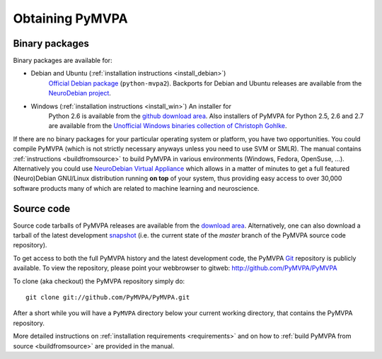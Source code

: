 .. -*- mode: rst; fill-column: 78; indent-tabs-mode: nil -*-
.. vi: set ft=rst sts=4 ts=4 sw=4 et tw=79:
  ### ### ### ### ### ### ### ### ### ### ### ### ### ### ### ### ### ### ###
  #
  #   See COPYING file distributed along with the PyMVPA package for the
  #   copyright and license terms.
  #
  ### ### ### ### ### ### ### ### ### ### ### ### ### ### ### ### ### ### ###


.. index:: Download
.. _chap_download:

****************
Obtaining PyMVPA
****************

Binary packages
===============

Binary packages are available for:

* Debian and Ubuntu (:ref:`installation instructions <install_debian>`)
    `Official Debian package`_ (``python-mvpa2``).
    Backports for Debian and Ubuntu releases are available from the
    `NeuroDebian project`_.

..
  * RPM-based GNU/Linux distributions (:ref:`installation instructions <install_rpm>`)
      RPM packages are provided through the `OpenSUSE Build Service`_. It offers
      package repositories and `1-click-installations`_. Currently, we offer RPMs
      for:
  
      * CentOS_ 5
      * Fedora_ 9 (and later releases)
      * OpenSUSE_ 11.0 (and later releases)
      * RedHat_ Enterprise Linux 5
  
  * MacOS X (:ref:`installation instructions <install_macos>`)
      PyMVPA is available from the MacPorts_ framework (at the moment only
      previous 0.4 series.  .

* Windows (:ref:`installation instructions <install_win>`) An installer for
    Python 2.6 is available from the `github download area`_.  Also installers
    of PyMVPA for Python 2.5, 2.6 and 2.7 are available from the `Unofficial
    Windows binaries collection of Christoph Gohlke`_.

If there are no binary packages for your particular operating system or
platform, you have two opportunities.  You could compile PyMVPA (which is not
strictly necessary anyways unless you need to use SVM or SMLR). The manual
contains :ref:`instructions <buildfromsource>` to build PyMVPA in various
environments (Windows, Fedora, OpenSuse, ...).  Alternatively you could use
`NeuroDebian Virtual Appliance`_ which allows in a matter of minutes to get a
full featured (Neuro)Debian GNU/Linux distribution running **on top** of your
system, thus providing easy access to over 30,000 software products many of
which are related to machine learning and neuroscience.

.. _NeuroDebian Virtual Appliance: http://neuro.debian.net/vm.html
.. _MacPorts: http://www.macports.org/ports.php?by=name&substr=pymvpa
.. _official Debian package: http://packages.debian.org/python-mvpa2
.. _NeuroDebian project: http://neuro.debian.net
.. _OpenSUSE: http://download.opensuse.org/repositories/home:/hankem:/suse/
.. _CentOS: http://download.opensuse.org/repositories/home:/hankem:/rh5/
.. _Fedora: http://download.opensuse.org/repositories/home:/hankem:/rh5/
.. _Redhat: http://download.opensuse.org/repositories/home:/hankem:/rh5/
.. _1-click-installations: http://software.opensuse.org/search?baseproject=ALL&p=1&q=python-mvpa
.. _OpenSUSE Build Service: https://build.opensuse.org/


Source code
===========

Source code tarballs of PyMVPA releases are available from the `download
area`_. Alternatively, one can also download a tarball of the latest
development snapshot_ (i.e. the current state of the *master* branch of the
PyMVPA source code repository).

To get access to both the full PyMVPA history and the latest
development code, the PyMVPA Git_ repository is publicly available. To view the
repository, please point your webbrowser to gitweb:
http://github.com/PyMVPA/PyMVPA

To clone (aka checkout) the PyMVPA repository simply do:

::

  git clone git://github.com/PyMVPA/PyMVPA.git

After a short while you will have a ``PyMVPA`` directory below your current
working directory, that contains the PyMVPA repository.

More detailed instructions on :ref:`installation requirements <requirements>`
and on how to :ref:`build PyMVPA from source <buildfromsource>` are provided
in the manual.


.. _download area: https://github.com/PyMVPA/PyMVPA/tags
.. _github download area: https://github.com/PyMVPA/PyMVPA/downloads
.. _Git: http://git.or.cz/
.. _snapshot: http://github.com/PyMVPA/PyMVPA/archives/master
.. _Unofficial Windows binaries collection of Christoph Gohlke: http://www.lfd.uci.edu/~gohlke/pythonlibs/
